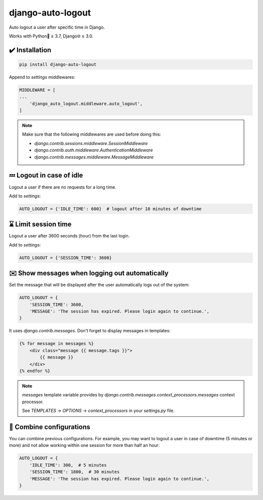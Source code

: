 django-auto-logout
==================

.. image:: https://app.travis-ci.com/bugov/django-auto-logout.svg?branch=master
    :target: https://app.travis-ci.com/bugov/django-auto-logout

Auto logout a user after specific time in Django.

Works with Python🐍 ≥ 3.7, Django🌐 ≥ 3.0.

✔️ Installation
---------------------

.. code:: bash

    pip install django-auto-logout


Append to `settings` middlewares:

.. code:: python

    MIDDLEWARE = [
    ...
        'django_auto_logout.middleware.auto_logout',
    ]

.. note::
    Make sure that the following middlewares are used before doing this:

    - `django.contrib.sessions.middleware.SessionMiddleware`
    - `django.contrib.auth.middleware.AuthenticationMiddleware`
    - `django.contrib.messages.middleware.MessageMiddleware`

💤 Logout in case of idle
-----------------------------

Logout a user if there are no requests for a long time.

Add to `settings`:

.. code:: python

    AUTO_LOGOUT = {'IDLE_TIME': 600}  # logout after 10 minutes of downtime


⌛ Limit session time
------------------------

Logout a user after 3600 seconds (hour) from the last login.

Add to `settings`:

.. code:: python

    AUTO_LOGOUT = {'SESSION_TIME': 3600}

✉️ Show messages when logging out automatically
-----------------------------------------------------

Set the message that will be displayed after the user automatically logs out of the system:

.. code:: python

    AUTO_LOGOUT = {
        'SESSION_TIME': 3600,
        'MESSAGE': 'The session has expired. Please login again to continue.',
    }

It uses `django.contrib.messages`. Don't forget to display messages in templates:

.. code:: html

    {% for message in messages %}
        <div class="message {{ message.tags }}">
            {{ message }}
        </div>
    {% endfor %}

.. note::
    `messages` template variable provides by `django.contrib.messages.context_processors.messages`
    context processor.

    See `TEMPLATES` → `OPTIONS` → `context_processors` in your `settings.py` file.

🌈 Combine configurations
----------------------------

You can combine previous configurations. For example, you may want to logout a user
in case of downtime (5 minutes or more) and not allow working within one session
for more than half an hour:


.. code:: python

    AUTO_LOGOUT = {
        'IDLE_TIME': 300,  # 5 minutes
        'SESSION_TIME': 1800,  # 30 minutes
        'MESSAGE': 'The session has expired. Please login again to continue.',
    }
